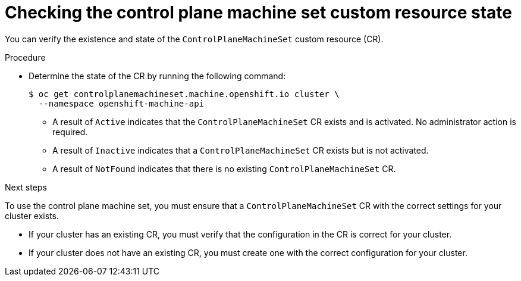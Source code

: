 // Module included in the following assemblies:
//
// * machine_management/cpmso-getting-started.adoc
// * machine_management/cpmso-troubleshooting.adoc
// * machine_management/cpmso-disabling.adoc

ifeval::["{context}" == "cpmso-disabling"]
:cpmso-disabling:
endif::[]

:_mod-docs-content-type: PROCEDURE
[id="cpmso-checking-status_{context}"]
= Checking the control plane machine set custom resource state

You can verify the existence and state of the `ControlPlaneMachineSet` custom resource (CR).

.Procedure

* Determine the state of the CR by running the following command:
+
[source,terminal]
----
$ oc get controlplanemachineset.machine.openshift.io cluster \
  --namespace openshift-machine-api
----

** A result of `Active` indicates that the `ControlPlaneMachineSet` CR exists and is activated. No administrator action is required.

** A result of `Inactive` indicates that a `ControlPlaneMachineSet` CR exists but is not activated.

** A result of `NotFound` indicates that there is no existing `ControlPlaneMachineSet` CR.

ifndef::cpmso-disabling[]
.Next steps

To use the control plane machine set, you must ensure that a `ControlPlaneMachineSet` CR with the correct settings for your cluster exists.

* If your cluster has an existing CR, you must verify that the configuration in the CR is correct for your cluster.

* If your cluster does not have an existing CR, you must create one with the correct configuration for your cluster.
endif::[]

ifeval::["{context}" == "cpmso-disabling"]
:!cpmso-disabling:
endif::[]